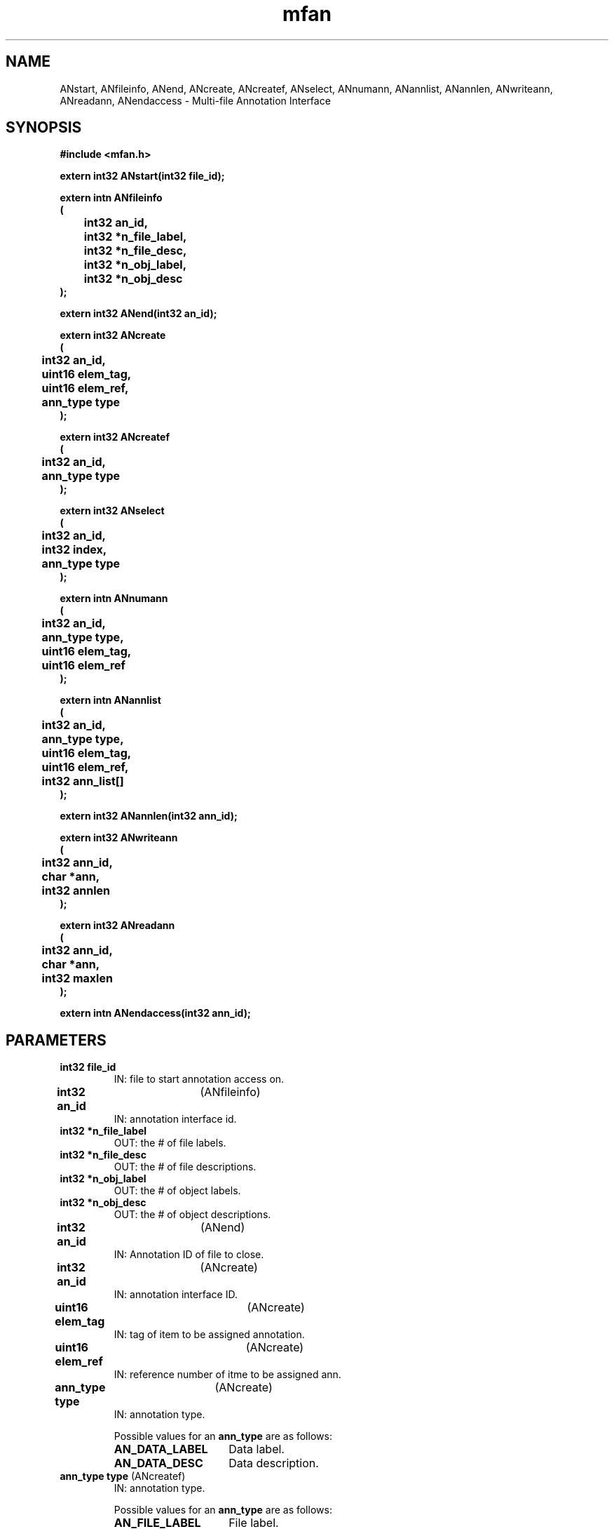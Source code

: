 .\" WARNING! THIS FILE WAS GENERATED AUTOMATICALLY BY c2man!
.\" DO NOT EDIT! CHANGES MADE TO THIS FILE WILL BE LOST!
.TH "mfan" 3 "26 September 1995" "c2man mfan.h"
.SH "NAME"
ANstart,
ANfileinfo,
ANend,
ANcreate,
ANcreatef,
ANselect,
ANnumann,
ANannlist,
ANannlen,
ANwriteann,
ANreadann,
ANendaccess \- Multi-file Annotation Interface
.SH "SYNOPSIS"
.ft B
#include <mfan.h>
.sp
extern int32 ANstart(int32 file_id);
.sp
extern intn ANfileinfo
.br
(
.br
	int32 an_id,
.br
	int32 *n_file_label,
.br
	int32 *n_file_desc,
.br
	int32 *n_obj_label,
.br
	int32 *n_obj_desc
.br
);
.sp
extern int32 ANend(int32 an_id);
.sp
extern int32 ANcreate
.br
(
.br
	int32 an_id,
.br
	uint16 elem_tag,
.br
	uint16 elem_ref,
.br
	ann_type type
.br
);
.sp
extern int32 ANcreatef
.br
(
.br
	int32 an_id,
.br
	ann_type type
.br
);
.sp
extern int32 ANselect
.br
(
.br
	int32 an_id,
.br
	int32 index,
.br
	ann_type type
.br
);
.sp
extern intn ANnumann
.br
(
.br
	int32 an_id,
.br
	ann_type type,
.br
	uint16 elem_tag,
.br
	uint16 elem_ref
.br
);
.sp
extern intn ANannlist
.br
(
.br
	int32 an_id,
.br
	ann_type type,
.br
	uint16 elem_tag,
.br
	uint16 elem_ref,
.br
	int32 ann_list[]
.br
);
.sp
extern int32 ANannlen(int32 ann_id);
.sp
extern int32 ANwriteann
.br
(
.br
	int32 ann_id,
.br
	char *ann,
.br
	int32 annlen
.br
);
.sp
extern int32 ANreadann
.br
(
.br
	int32 ann_id,
.br
	char *ann,
.br
	int32 maxlen
.br
);
.sp
extern intn ANendaccess(int32 ann_id);
.ft R
.SH "PARAMETERS"
.TP
.B "int32 file_id"
IN: file to start annotation access on.
.TP
.BR "int32 an_id" "	(ANfileinfo)"
IN:  annotation interface id.
.TP
.B "int32 *n_file_label"
OUT: the # of file labels.
.TP
.B "int32 *n_file_desc"
OUT: the # of file descriptions.
.TP
.B "int32 *n_obj_label"
OUT: the # of object labels.
.TP
.B "int32 *n_obj_desc"
OUT: the # of object descriptions.
.TP
.BR "int32 an_id" "	(ANend)"
IN: Annotation ID of file to close.
.TP
.BR "int32 an_id" "	(ANcreate)"
IN: annotation interface ID.
.TP
.BR "uint16 elem_tag" "	(ANcreate)"
IN: tag of item to be assigned annotation.
.TP
.BR "uint16 elem_ref" "	(ANcreate)"
IN: reference number of itme to be assigned ann.
.TP
.BR "ann_type type" "	(ANcreate)"
IN: annotation type.
.sp
Possible values for an \fBann_type\fR are as follows:
.RS 0.75in
.PD 0
.ft B
.nr TL \w'AN_DATA_LABEL'u+0.2i
.ft R
.TP \n(TLu
\fBAN_DATA_LABEL\fR
Data label.
.TP \n(TLu
\fBAN_DATA_DESC\fR
Data description.
.RE
.PD
.TP
.BR "ann_type type" "	(ANcreatef)"
IN:  annotation type.
.sp
Possible values for an \fBann_type\fR are as follows:
.RS 0.75in
.PD 0
.ft B
.nr TL \w'AN_DATA_LABEL'u+0.2i
.ft R
.TP \n(TLu
\fBAN_FILE_LABEL\fR
File label.
.TP \n(TLu
\fBAN_FILE_DESC\fR
File description.
.RE
.PD
.TP
.B "int32 index"
IN: index of annottion to get ID for.
.TP
.BR "int32 an_id" "	(ANnumann)"
IN: annotation interface id.
.TP
.BR "uint16 elem_tag" "	(ANnumann)"
IN: tag of item of which this is annotation.
.TP
.BR "uint16 elem_ref" "	(ANnumann)"
IN: ref of item of which this is annotation.
.TP
.B "int32 ann_list[]"
OUT: array of ann_id's that match criteria.
.TP
.BR "int32 ann_id" "	(ANannlen)"
IN: annotation id.
.TP
.BR "char *ann" "	(ANwriteann)"
IN: annotation to write.
.TP
.B "int32 annlen"
IN: length of annotation.
.TP
.BR "int32 ann_id" "	(ANreadann)"
IN: annotation id (handle).
.TP
.BR "char *ann" "	(ANreadann)"
OUT: space to return annotation in.
.TP
.B "int32 maxlen"
IN: size of space to return annotation in.
.SH "DESCRIPTION"
.SS "ANstart"
Start annotation handling on the file return a annotation ID to the file.
.SS "ANfileinfo"
Reports general information about the number of file and object(i.e. Data)
annotations in the file. This routine is generally used to find
the range of acceptable indices for ANselect calls.
.SS "ANend"
End annotation access to file.
.SS "ANcreate"
Creates a data annotation, returns an 'an_id' to work with the new
annotation which can either be a label or description.
Valid annotation types are AN_DATA_LABEL for data labels and
AN_DATA_DESC for data descriptions.
.SS "ANcreatef"
Creates a file annotation, returns an 'an_id' to work with the new
file annotation which can either be a label or description.
Valid annotation types are AN_FILE_LABEL for file labels and
AN_FILE_DESC for file descritpions.
.SS "ANselect"
Get an annotation Id from index of 'type'.
The position index is ZERO based.
.SS "ANnumann"
Find number of annotation of 'type' for the given element
tag/ref pair.
.SS "ANannlist"
Find and generate list of annotation ids of 'type' for the given
element tag/ref pair.
.SS "ANannlen"
Uses the annotation id to find ann_key & file_id.
.SS "ANwriteann"
Checks for pre-existence of given annotation, replacing old one if it
exists. Writes out annotation.
.SS "ANreadann"
Gets tag and ref of annotation.  Finds DD for that annotation.
Reads the annotation, taking care of NULL terminator, if necessary.
.SS "ANendaccess"
Terminates access to an annotation. For now does nothing.
.SH "RETURNS"
.SS "ANstart"
A file ID or FAIL.
.SS "ANfileinfo"
Returns SUCCEED if successful and FAIL othewise.
.SS "ANend"
SUCCEED if successful and  FAIL otherwise.
.SS "ANcreate"
An ID to an annotation which can either be a label or description.
.SS "ANcreatef"
An ID to an annotation which can either be a file label or description.
.SS "ANselect"
An ID to an annotation type which can either be a label or description.
.SS "ANnumann"
Number of annotation found if successful and FAIL (-1) otherwise.
.SS "ANannlist"
Number of annotations ids found if successful and FAIL (-1) otherwise.
.SS "ANannlen"
Length of annotation if successful and FAIL (-1) otherwise.
.SS "ANwriteann"
SUCCEED (0) if successful and FAIL (-1) otherwise.
.SS "ANreadann"
SUCCEED (0) if successful and FAIL (-1) otherwise.
.SS "ANendaccess"
SUCCEED or FAIL.
.SH "NAME"
.SS "ANstart"
ANstart - open file for annotation handling.
.SS "ANfileinfo"
ANfileinfo - Report high-level information about the ANxxx interface for a given file.
.SS "ANend"
ANend - End annotation access to file file.
.SS "ANcreate"
ANcreate - create a new element annotation and return a handle(id).
.SS "ANcreatef"
ANcreatef - create a new file annotation and return a handle(id).
.SS "ANselect"
ANselect - get an annotation ID from index of 'type'.
.SS "ANnumann"
ANnumann - find number of annotation of 'type' that  match the given element tag/ref.
.SS "ANannlist"
ANannlist - generate list of annotation ids of 'type' that match the given element tag/ref.
.SS "ANannlen"
ANannlen - get length of annotation givne annotation id.
.SS "ANwriteann"
ANwriteann - write annotation given ann_id.
.SS "ANreadann"
ANreadann - read annotation given ann_id.
.SS "ANendaccess"
ANendaccess - end access to an annotation given it's id.
